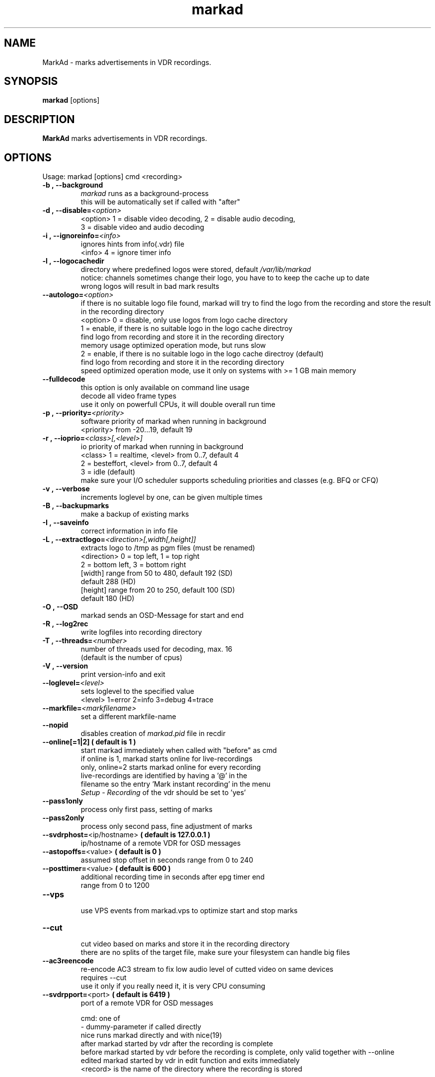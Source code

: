 .\" ** The above line should force tbl to be a preprocessor **
.\" Man page for markad
.\" 
.\" Copyright (C) 2012 Jochen Dolze
.\" 
.\" You may distribute under the terms of the GNU General Public
.\" License as specified in the file COPYING that comes with the
.\" vdr distribution.
.\" 
.\" $Id: markad.1 1.0 2012/05/25 22:33:34 martinkg Exp $
.\" 
.TH "markad" "1" "25 May 2012" "0.1.4" "A program for the Video Disk Recorder"
.SH "NAME"
MarkAd \- marks advertisements in VDR recordings.
.SH "SYNOPSIS"
.B markad
[options]
.SH "DESCRIPTION"
.B MarkAd
marks advertisements in VDR recordings.
.SH "OPTIONS"
.TP 
Usage: markad [options] cmd <recording>
.TP 
.BI \-b\ ,\ \-\-background
 \fImarkad\fR runs as a background\-process
 this will be automatically set if called with "after"
.TP 
.BI \-d\ ,\ \-\-disable= <option>
 <option>   1 = disable video decoding, 2 = disable audio decoding,
                3 = disable video and audio decoding
.TP 
.BI \-i\ ,\ \-\-ignoreinfo= <info>
 ignores hints from info(.vdr) file
 <info> 4 = ignore timer info
.TP 
.BI \-l\ ,\ \-\-logocachedir
 directory where predefined logos were stored, default \fI/var/lib/markad\fR
 notice: channels sometimes change their logo, you have to to keep the cache up to date
 wrong logos will result in bad mark results
.TP 
.BI \-\-autologo= <option>
 if there is no suitable logo file found, markad will try to find the logo from the recording and store the result in the recording directory
 <option>   0 = disable, only use logos from logo cache directory
            1 = enable, if there is no suitable logo in the logo cache directroy
                find logo from recording and store it in the recording directory
                memory usage optimized operation mode, but runs slow
            2 = enable, if there is no suitable logo in the logo cache directroy (default)
                find logo from recording and store it in the recording directory
                speed optimized operation mode, use it only on systems with >= 1 GB main memory
.TP 
.BI \-\-fulldecode
 this option is only available on command line usage
 decode all video frame types
 use it only on powerfull CPUs, it will double overall run time
.TP
.BI \-p\ ,\ \-\-priority= <priority>
 software priority of markad when running in background
 <priority> from \-20...19, default 19
.TP 
.BI \-r\ ,\ \-\-ioprio= <class>[,<level>]
 io priority of markad when running in background
 <class> 1 = realtime, <level> from 0..7, default 4
             2 = besteffort, <level> from 0..7, default 4
             3 = idle (default)
 make sure your I/O scheduler supports scheduling priorities and classes (e.g. BFQ or CFQ)
.TP 
.BI \-v\ ,\ \-\-verbose
 increments loglevel by one, can be given multiple times
.TP 
.BI \-B\ ,\ \-\-backupmarks
 make a backup of existing marks
.TP 
.BI \-I\ ,\ \-\-saveinfo
 correct information in info file
.TP 
.BI \-L\ ,\ \-\-extractlogo= <direction>[,width[,height]]
 extracts logo to /tmp as pgm files (must be renamed)
 <direction>  0 = top left,    1 = top right
                  2 = bottom left, 3 = bottom right
                  [width]  range from 50 to 480, default 192 (SD)
                                                 default 288 (HD)
                  [height] range from 20 to 250, default 100 (SD)
                                                 default 180 (HD)
.TP 
.BI \-O\ ,\ \-\-OSD
 markad sends an OSD\-Message for start and end
.TP 
.BI \-R\ ,\ \-\-log2rec
 write logfiles into recording directory
.TP 
.BI \-T\ ,\ \-\-threads= <number>
 number of threads used for decoding, max. 16
 (default is the number of cpus)
.TP 
.BI \-V\ ,\ \-\-version
 print version\-info and exit
.TP 
.BI \-\-loglevel= <level>
 sets loglevel to the specified value
 <level> 1=error 2=info 3=debug 4=trace
.TP 
.BI \-\-markfile= <markfilename>
 set a different markfile\-name
.TP 
.BI \-\-nopid
 disables creation of \fImarkad.pid\fR file in recdir
.TP 
 \fB\-\-online[=1|2] ( default is 1 )
 start markad immediately when called with "before" as cmd
 if online is 1, markad starts online for live\-recordings
 only, online=2 starts markad online for every recording
 live\-recordings are identified by having a '@' in the
 filename so the entry 'Mark instant recording' in the menu
 \fISetup \- Recording\fR of the vdr should be set to 'yes'
.TP 
.BI \-\-pass1only
 process only first pass, setting of marks
.TP 
.BI \-\-pass2only
 process only second pass, fine adjustment of marks
.TP 
.BI \-\-svdrphost= \fR<ip/hostname>\fR " ( default is 127.0.0.1 ) "
 ip/hostname of a remote VDR for OSD messages
.TP
.BI \-\-astopoffs= \fR<value>\fR "  ( default is 0 ) "
 assumed stop offset in seconds range from 0 to 240
.TP
.BI \-\-posttimer= \fR<value>\fR " ( default is 600 ) "
 additional recording time in seconds after epg timer end
 range from 0 to 1200
.TP
.BI \-\-vps
 use VPS events from markad.vps to optimize start and stop marks
.TP
.BI \-\-cut
 cut video based on marks and store it in the recording directory
 there are no splits of the target file, make sure your filesystem can handle big files
.TP
.BI \-\-ac3reencode
 re-encode AC3 stream to fix low audio level of cutted video on same devices
 requires --cut
 use it only if you really need it, it is very CPU consuming
.TP 
.BI \-\-svdrpport= \fR<port>\fR  "  ( default is 6419 ) "
 port of a remote VDR for OSD messages

 cmd: one of
 \-                         dummy\-parameter if called directly
 nice                      runs markad directly and with nice(19)
 after                     markad started by vdr after the recording is complete
 before                    markad started by vdr before the recording is complete, only valid together with --online
 edited                    markad started by vdr in edit function and exits immediately
 <record>                  is the name of the directory where the recording is stored
.SH "AUTHOR"
Written by Jochen Dolze <vdr@dolze.de>
.SH "REPORTING BUGS"
Report bugs to http://projects.vdr\-developer.org/projects/plg\-markad/issues
.SH "COPYRIGHT"
This program is free software; you can redistribute it and/or modify
it under the terms of the GNU General Public License as published by
the Free Software Foundation; either version 2 of the License, or
(at your option) any later version.
See the file COPYING for more information.
